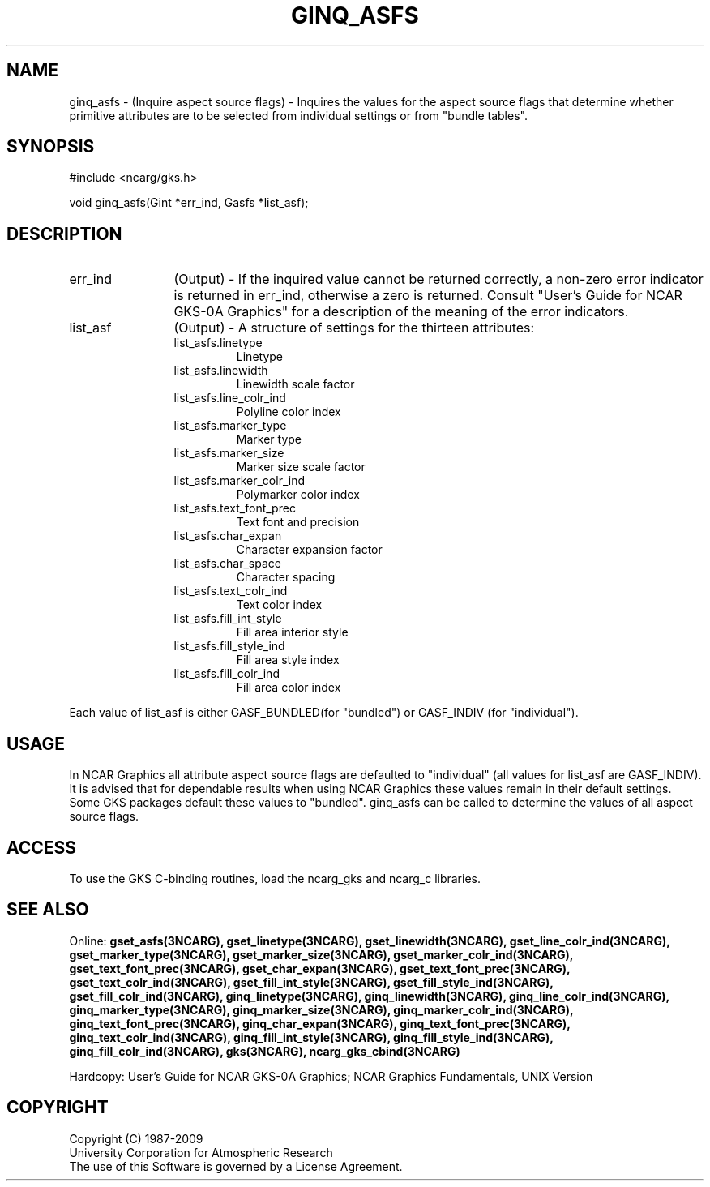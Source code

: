 .\"
.\"	$Id: ginq_asfs.m,v 1.17 2008-12-23 00:03:04 haley Exp $
.\"
.TH GINQ_ASFS 3NCARG "March 1993" UNIX "NCAR GRAPHICS"
.SH NAME
ginq_asfs - (Inquire aspect source flags) - Inquires the values for the 
aspect source flags that determine whether primitive attributes are 
to be selected from individual settings or from "bundle tables".
.SH SYNOPSIS
#include <ncarg/gks.h>
.sp
void ginq_asfs(Gint *err_ind, Gasfs *list_asf);
.SH DESCRIPTION 
.IP err_ind 12
(Output) - If the inquired value cannot be returned correctly,
a non-zero error indicator is returned in err_ind, otherwise a zero is returned.
Consult "User's Guide for NCAR GKS-0A Graphics" for a description of the
meaning of the error indicators.
.IP list_asf 12
(Output) - A structure of settings for the thirteen attributes:
.RS
.IP list_asfs.linetype
Linetype
.IP list_asfs.linewidth
Linewidth scale factor
.IP list_asfs.line_colr_ind
Polyline color index
.IP list_asfs.marker_type
Marker type
.IP list_asfs.marker_size
Marker size scale factor
.IP list_asfs.marker_colr_ind
Polymarker color index
.IP list_asfs.text_font_prec
Text font and precision
.IP list_asfs.char_expan
Character expansion factor
.IP list_asfs.char_space
Character spacing
.IP list_asfs.text_colr_ind
Text color index
.IP list_asfs.fill_int_style
Fill area interior style
.IP list_asfs.fill_style_ind
Fill area style index
.IP list_asfs.fill_colr_ind
Fill area color index
.RE
.sp
Each value of list_asf is either GASF_BUNDLED(for "bundled") or GASF_INDIV 
(for "individual").
.SH USAGE
In NCAR Graphics all attribute aspect source flags are defaulted to
"individual" (all values for list_asf are GASF_INDIV).
It is advised that for dependable results when using NCAR Graphics
these values remain in their default settings.  Some GKS packages
default these values to "bundled".  ginq_asfs can be called to determine
the values of all aspect source flags.
.SH ACCESS
To use the GKS C-binding routines, load the ncarg_gks and
ncarg_c libraries.
.SH SEE ALSO
Online:
.BR gset_asfs(3NCARG),
.BR gset_linetype(3NCARG),
.BR gset_linewidth(3NCARG),
.BR gset_line_colr_ind(3NCARG),
.BR gset_marker_type(3NCARG),
.BR gset_marker_size(3NCARG),
.BR gset_marker_colr_ind(3NCARG),
.BR gset_text_font_prec(3NCARG),
.BR gset_char_expan(3NCARG),
.BR gset_text_font_prec(3NCARG),
.BR gset_text_colr_ind(3NCARG),
.BR gset_fill_int_style(3NCARG),
.BR gset_fill_style_ind(3NCARG),
.BR gset_fill_colr_ind(3NCARG),
.BR ginq_linetype(3NCARG),
.BR ginq_linewidth(3NCARG),
.BR ginq_line_colr_ind(3NCARG),
.BR ginq_marker_type(3NCARG),
.BR ginq_marker_size(3NCARG),
.BR ginq_marker_colr_ind(3NCARG),
.BR ginq_text_font_prec(3NCARG),
.BR ginq_char_expan(3NCARG),
.BR ginq_text_font_prec(3NCARG),
.BR ginq_text_colr_ind(3NCARG),
.BR ginq_fill_int_style(3NCARG),
.BR ginq_fill_style_ind(3NCARG),
.BR ginq_fill_colr_ind(3NCARG),
.BR gks(3NCARG),
.BR ncarg_gks_cbind(3NCARG)
.sp
Hardcopy:  
User's Guide for NCAR GKS-0A Graphics;
NCAR Graphics Fundamentals, UNIX Version
.SH COPYRIGHT
Copyright (C) 1987-2009
.br
University Corporation for Atmospheric Research
.br
The use of this Software is governed by a License Agreement.
